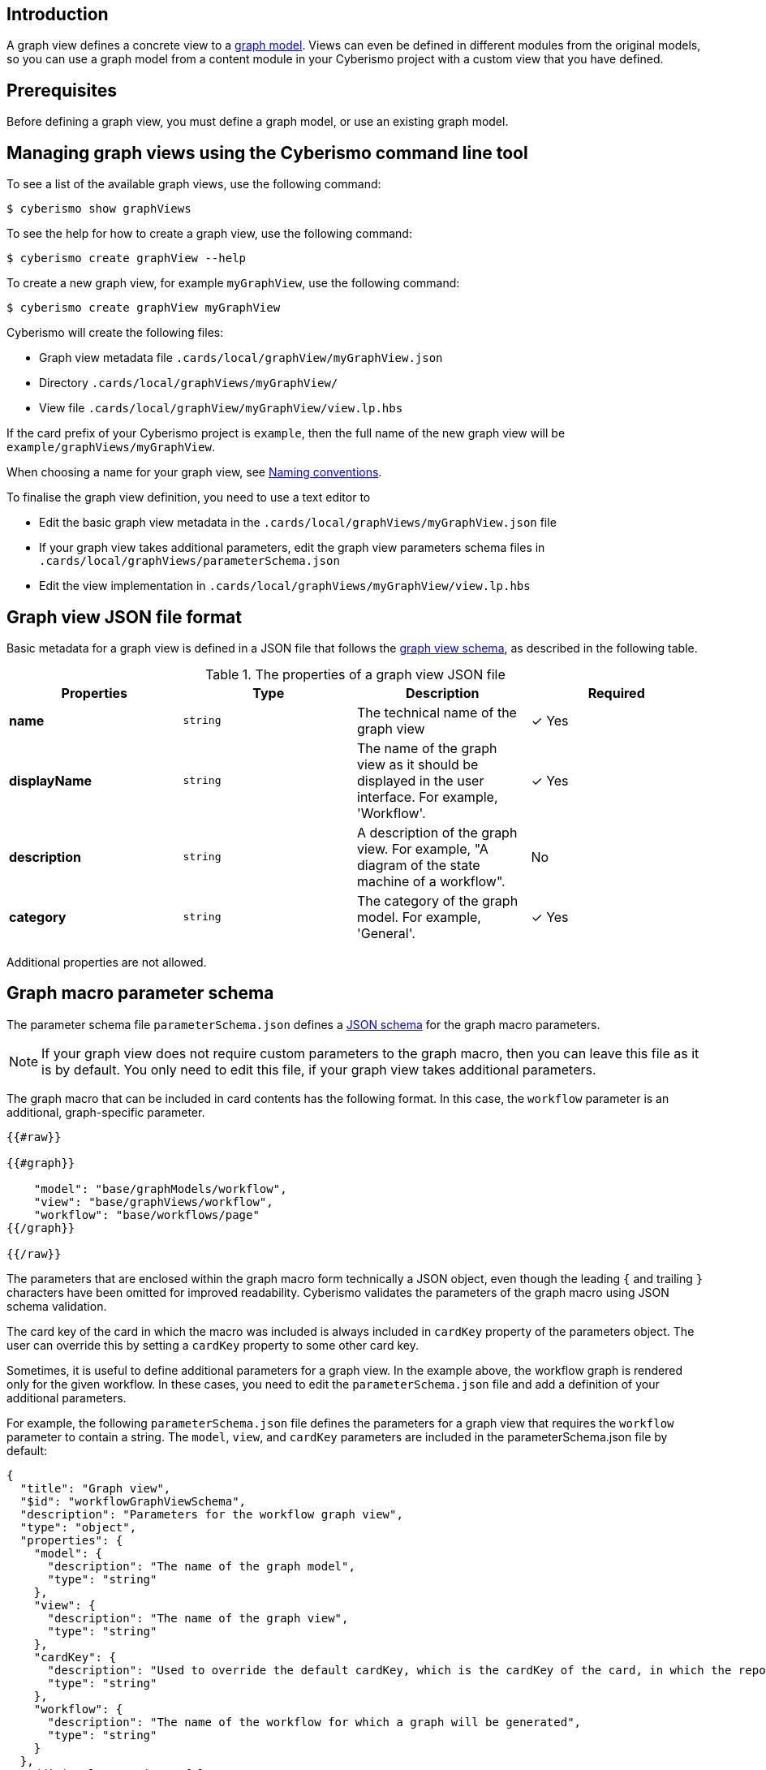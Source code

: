 == Introduction

A graph view defines a concrete view to a xref:docs_wp769ee4.adoc[graph model]. Views can even be defined in different modules from the original models, so you can use a graph model from a content module in your Cyberismo project with a custom view that you have defined. 

== Prerequisites

Before defining a graph view, you must define a graph model, or use an existing graph model.

== Managing graph views using the Cyberismo command line tool

To see a list of the available graph views, use the following command:

  $ cyberismo show graphViews

To see the help for how to create a graph view, use the following command:

  $ cyberismo create graphView --help

To create a new graph view, for example `myGraphView`, use the following command:

  $ cyberismo create graphView myGraphView

Cyberismo will create the following files:

* Graph view metadata file `.cards/local/graphView/myGraphView.json`
* Directory `.cards/local/graphViews/myGraphView/`
* View file `.cards/local/graphView/myGraphView/view.lp.hbs`

If the card prefix of your Cyberismo project is `example`, then the full name of the new graph view will be `example/graphViews/myGraphView`.

When choosing a name for your graph view, see xref:docs_8.adoc[Naming conventions].

To finalise the graph view definition, you need to use a text editor to 

* Edit the basic graph view metadata in the `.cards/local/graphViews/myGraphView.json` file 
* If your graph view takes additional parameters, edit the graph view parameters schema files in `.cards/local/graphViews/parameterSchema.json`
* Edit the view implementation in `.cards/local/graphViews/myGraphView/view.lp.hbs`

== Graph view JSON file format

Basic metadata for a graph view is defined in a JSON file that follows the https://github.com/CyberismoCom/cyberismo/blob/main/tools/assets/src/schema/resources/graphViewSchema.json[graph view schema], as described in the following table.

.The properties of a graph view JSON file
|===
|Properties|Type|Description|Required

|**name**
|`string`
|The technical name of the graph view
| &#10003; Yes

|**displayName**
|`string`
|The name of the graph view as it should be displayed in the user interface. For example, 'Workflow'.
| &#10003; Yes

|**description**
|`string`
|A description of the graph view. For example, "A diagram of the state machine of a workflow".
| No

|**category**
|`string`
| The category of the graph model. For example, 'General'.
| &#10003; Yes

|===

Additional properties are not allowed.

== Graph macro parameter schema

The parameter schema file `parameterSchema.json` defines a https://json-schema.org/[JSON schema] for the graph macro parameters.

NOTE: If your graph view does not require custom parameters to the graph macro, then you can leave this file as it is by default. You only need to edit this file, if your graph view takes additional parameters.

The graph macro that can be included in card contents has the following format. In this case, the `workflow` parameter is an additional, graph-specific parameter.

```
{{#raw}}

{{#graph}}

    "model": "base/graphModels/workflow",
    "view": "base/graphViews/workflow", 
    "workflow": "base/workflows/page"
{{/graph}}

{{/raw}}

```

The parameters that are enclosed within the graph macro form technically a JSON object, even though the leading `{` and trailing `}` characters have been omitted for improved readability. Cyberismo validates the parameters of the graph macro using JSON schema validation.

The card key of the card in which the macro was included is always included in `cardKey` property of the parameters object. The user can override this by setting a `cardKey` property to some other card key.

Sometimes, it is useful to define additional parameters for a graph view. In the example above, the workflow graph is rendered only for the given workflow. In these cases, you need to edit the `parameterSchema.json` file and add a definition of your additional parameters. 

For example, the following `parameterSchema.json` file defines the parameters for a graph view that requires the `workflow` parameter to contain a string. The `model`, `view`, and `cardKey` parameters are included in the parameterSchema.json file by default:

----
{
  "title": "Graph view",
  "$id": "workflowGraphViewSchema",
  "description": "Parameters for the workflow graph view",
  "type": "object",
  "properties": {
    "model": {
      "description": "The name of the graph model",
      "type": "string"
    },
    "view": {
      "description": "The name of the graph view",
      "type": "string"
    },
    "cardKey": {
      "description": "Used to override the default cardKey, which is the cardKey of the card, in which the report macro is used",
      "type": "string"
    },
    "workflow": {
      "description": "The name of the workflow for which a graph will be generated",
      "type": "string"
    }
  },
  "additionalProperties": false,
  "required": ["model", "view", "workflow"]
----


== Graph view implementation

The graph view implementation is a Handlebars template for a logic program. When a graph macro is rendered, Cyberismo will first run Handlebars on the graph view, using the parameters of the graph macro as the Handlebars context. This allows the view to be customised, for example, based on the card that included the graph macro, or based on parameters that were given to the graph macro. 

After running Handlebars on the view, Cyberismo will combine the graph model and the graph view with the global Cyberismo logic program to produce a Clingraph-like description of a graph based on your data.

There is no strict rule for what a graph view implementation should include, but this depends on how the model has been implemented.
